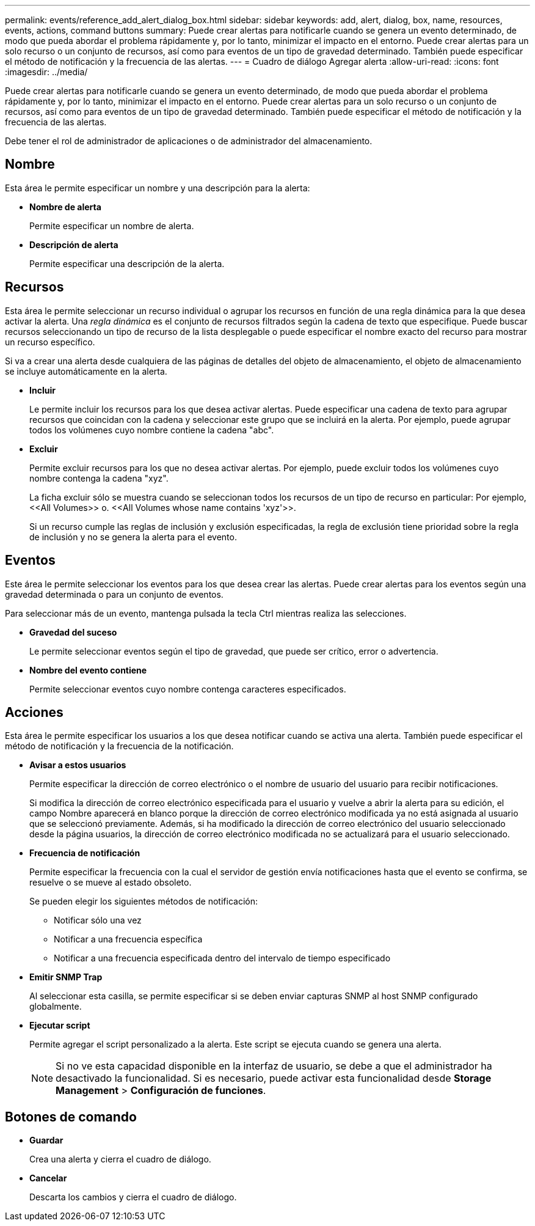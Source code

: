---
permalink: events/reference_add_alert_dialog_box.html 
sidebar: sidebar 
keywords: add, alert, dialog, box, name, resources, events, actions, command buttons 
summary: Puede crear alertas para notificarle cuando se genera un evento determinado, de modo que pueda abordar el problema rápidamente y, por lo tanto, minimizar el impacto en el entorno. Puede crear alertas para un solo recurso o un conjunto de recursos, así como para eventos de un tipo de gravedad determinado. También puede especificar el método de notificación y la frecuencia de las alertas. 
---
= Cuadro de diálogo Agregar alerta
:allow-uri-read: 
:icons: font
:imagesdir: ../media/


[role="lead"]
Puede crear alertas para notificarle cuando se genera un evento determinado, de modo que pueda abordar el problema rápidamente y, por lo tanto, minimizar el impacto en el entorno. Puede crear alertas para un solo recurso o un conjunto de recursos, así como para eventos de un tipo de gravedad determinado. También puede especificar el método de notificación y la frecuencia de las alertas.

Debe tener el rol de administrador de aplicaciones o de administrador del almacenamiento.



== Nombre

Esta área le permite especificar un nombre y una descripción para la alerta:

* *Nombre de alerta*
+
Permite especificar un nombre de alerta.

* *Descripción de alerta*
+
Permite especificar una descripción de la alerta.





== Recursos

Esta área le permite seleccionar un recurso individual o agrupar los recursos en función de una regla dinámica para la que desea activar la alerta. Una _regla dinámica_ es el conjunto de recursos filtrados según la cadena de texto que especifique. Puede buscar recursos seleccionando un tipo de recurso de la lista desplegable o puede especificar el nombre exacto del recurso para mostrar un recurso específico.

Si va a crear una alerta desde cualquiera de las páginas de detalles del objeto de almacenamiento, el objeto de almacenamiento se incluye automáticamente en la alerta.

* *Incluir*
+
Le permite incluir los recursos para los que desea activar alertas. Puede especificar una cadena de texto para agrupar recursos que coincidan con la cadena y seleccionar este grupo que se incluirá en la alerta. Por ejemplo, puede agrupar todos los volúmenes cuyo nombre contiene la cadena "abc".

* *Excluir*
+
Permite excluir recursos para los que no desea activar alertas. Por ejemplo, puede excluir todos los volúmenes cuyo nombre contenga la cadena "xyz".

+
La ficha excluir sólo se muestra cuando se seleccionan todos los recursos de un tipo de recurso en particular: Por ejemplo, +<<All Volumes>> o. <<All Volumes whose name contains 'xyz'>>+.

+
Si un recurso cumple las reglas de inclusión y exclusión especificadas, la regla de exclusión tiene prioridad sobre la regla de inclusión y no se genera la alerta para el evento.





== Eventos

Este área le permite seleccionar los eventos para los que desea crear las alertas. Puede crear alertas para los eventos según una gravedad determinada o para un conjunto de eventos.

Para seleccionar más de un evento, mantenga pulsada la tecla Ctrl mientras realiza las selecciones.

* *Gravedad del suceso*
+
Le permite seleccionar eventos según el tipo de gravedad, que puede ser crítico, error o advertencia.

* *Nombre del evento contiene*
+
Permite seleccionar eventos cuyo nombre contenga caracteres especificados.





== Acciones

Esta área le permite especificar los usuarios a los que desea notificar cuando se activa una alerta. También puede especificar el método de notificación y la frecuencia de la notificación.

* *Avisar a estos usuarios*
+
Permite especificar la dirección de correo electrónico o el nombre de usuario del usuario para recibir notificaciones.

+
Si modifica la dirección de correo electrónico especificada para el usuario y vuelve a abrir la alerta para su edición, el campo Nombre aparecerá en blanco porque la dirección de correo electrónico modificada ya no está asignada al usuario que se seleccionó previamente. Además, si ha modificado la dirección de correo electrónico del usuario seleccionado desde la página usuarios, la dirección de correo electrónico modificada no se actualizará para el usuario seleccionado.

* *Frecuencia de notificación*
+
Permite especificar la frecuencia con la cual el servidor de gestión envía notificaciones hasta que el evento se confirma, se resuelve o se mueve al estado obsoleto.

+
Se pueden elegir los siguientes métodos de notificación:

+
** Notificar sólo una vez
** Notificar a una frecuencia específica
** Notificar a una frecuencia especificada dentro del intervalo de tiempo especificado


* *Emitir SNMP Trap*
+
Al seleccionar esta casilla, se permite especificar si se deben enviar capturas SNMP al host SNMP configurado globalmente.

* *Ejecutar script*
+
Permite agregar el script personalizado a la alerta. Este script se ejecuta cuando se genera una alerta.

+
[NOTE]
====
Si no ve esta capacidad disponible en la interfaz de usuario, se debe a que el administrador ha desactivado la funcionalidad. Si es necesario, puede activar esta funcionalidad desde *Storage Management* > *Configuración de funciones*.

====




== Botones de comando

* *Guardar*
+
Crea una alerta y cierra el cuadro de diálogo.

* *Cancelar*
+
Descarta los cambios y cierra el cuadro de diálogo.


